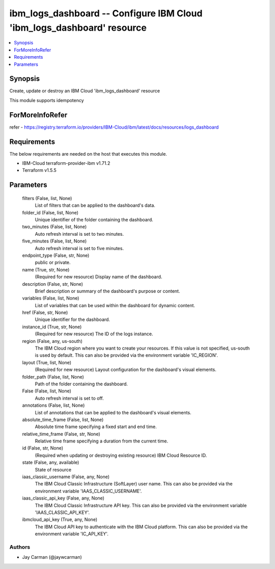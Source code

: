 
ibm_logs_dashboard -- Configure IBM Cloud 'ibm_logs_dashboard' resource
=======================================================================

.. contents::
   :local:
   :depth: 1


Synopsis
--------

Create, update or destroy an IBM Cloud 'ibm_logs_dashboard' resource

This module supports idempotency


ForMoreInfoRefer
----------------
refer - https://registry.terraform.io/providers/IBM-Cloud/ibm/latest/docs/resources/logs_dashboard

Requirements
------------
The below requirements are needed on the host that executes this module.

- IBM-Cloud terraform-provider-ibm v1.71.2
- Terraform v1.5.5



Parameters
----------

  filters (False, list, None)
    List of filters that can be applied to the dashboard's data.


  folder_id (False, list, None)
    Unique identifier of the folder containing the dashboard.


  two_minutes (False, list, None)
    Auto refresh interval is set to two minutes.


  five_minutes (False, list, None)
    Auto refresh interval is set to five minutes.


  endpoint_type (False, str, None)
    public or private.


  name (True, str, None)
    (Required for new resource) Display name of the dashboard.


  description (False, str, None)
    Brief description or summary of the dashboard's purpose or content.


  variables (False, list, None)
    List of variables that can be used within the dashboard for dynamic content.


  href (False, str, None)
    Unique identifier for the dashboard.


  instance_id (True, str, None)
    (Required for new resource) The ID of the logs instance.


  region (False, any, us-south)
    The IBM Cloud region where you want to create your resources. If this value is not specified, us-south is used by default. This can also be provided via the environment variable 'IC_REGION'.


  layout (True, list, None)
    (Required for new resource) Layout configuration for the dashboard's visual elements.


  folder_path (False, list, None)
    Path of the folder containing the dashboard.


  False (False, list, None)
    Auto refresh interval is set to off.


  annotations (False, list, None)
    List of annotations that can be applied to the dashboard's visual elements.


  absolute_time_frame (False, list, None)
    Absolute time frame specifying a fixed start and end time.


  relative_time_frame (False, str, None)
    Relative time frame specifying a duration from the current time.


  id (False, str, None)
    (Required when updating or destroying existing resource) IBM Cloud Resource ID.


  state (False, any, available)
    State of resource


  iaas_classic_username (False, any, None)
    The IBM Cloud Classic Infrastructure (SoftLayer) user name. This can also be provided via the environment variable 'IAAS_CLASSIC_USERNAME'.


  iaas_classic_api_key (False, any, None)
    The IBM Cloud Classic Infrastructure API key. This can also be provided via the environment variable 'IAAS_CLASSIC_API_KEY'.


  ibmcloud_api_key (True, any, None)
    The IBM Cloud API key to authenticate with the IBM Cloud platform. This can also be provided via the environment variable 'IC_API_KEY'.













Authors
~~~~~~~

- Jay Carman (@jaywcarman)

